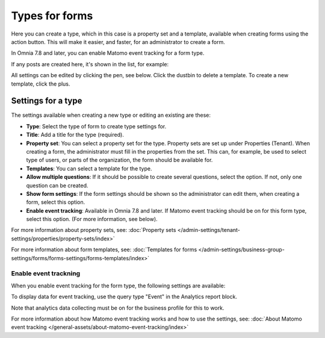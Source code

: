 Types for forms
========================

Here you can create a type, which in this case is a property set and a template, available when creating forms using the action button. This will make it easier, and faster, for an administrator to create a form.

In Omnia 7.8 and later, you can enable Matomo event tracking for a form type. 

If any posts are created here, it's shown in the list, for example:

.. image:: types-forms-list-78.png

All settings can be edited by clicking the pen, see below. Click the dustbin to delete a template. To create a new template, click the plus.

Settings for a type
*********************
The settings available when creating a new type or editing an existing are these:

.. image:: types-forms-settings-78.png

+ **Type**: Select the type of form to create type settings for.
+ **Title**: Add a title for the type (required).
+ **Property set**: You can select a property set for the type. Property sets are set up under Properties (Tenant). When creating a form, the administrator must fill in the properties from the set. This can, for example, be used to select type of users, or parts of the organization, the form should be available for.
+ **Templates**: You can select a template for the type.
+ **Allow multiple questions**: If it should be possible to create several questions, select the option. If not, only one question can be created.
+ **Show form settings**: If the form settings should be shown so the administrator can edit them, when creating a form, select this option.
+ **Enable event tracking**: Available in Omnia 7.8 and later. If Matomo event tracking should be on for this form type, select this option. (For more information, see below).

For more information about property sets, see: :doc:`Property sets </admin-settings/tenant-settings/properties/property-sets/index>`

For more information about form templates, see: :doc:`Templates for forms </admin-settings/business-group-settings/forms/forms-settings/forms-templates/index>`

Enable event trackning
------------------------
When you enable event tracking for the form type, the following settings are available:

.. image:: form-type-event-trackning.png

To display data for event tracking, use the query type "Event" in the Analytics report block.

Note that analytics data collecting must be on for the business profile for this to work.

For more information about how Matomo event tracking works and how to use the settings, see: :doc:`About Matomo event tracking </general-assets/about-matomo-event-tracking/index>`

